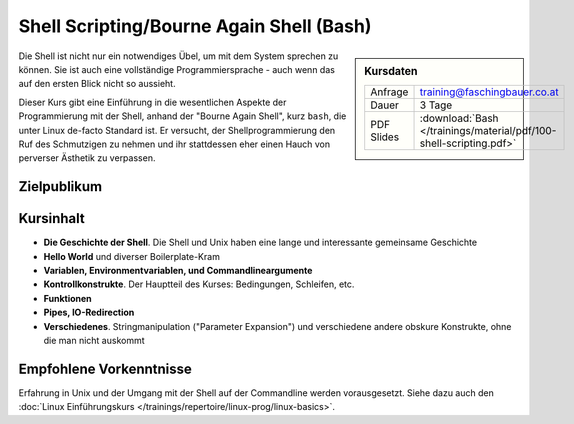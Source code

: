 .. meta::
   :description: Dieses Training zeigt, dass Shell Scripting durchaus
                 Sinn macht - und, dass die Shell eine vollständige
                 Programmiersprache ist.
   :keywords: schulung, training, programming, bash, bourne, shell,
              bourne shell, linux, embedded, script, scripting

Shell Scripting/Bourne Again Shell (Bash)
=========================================

.. sidebar:: Kursdaten

   .. csv-table::

      Anfrage, training@faschingbauer.co.at
      Dauer, 3 Tage
      PDF Slides, :download:`Bash </trainings/material/pdf/100-shell-scripting.pdf>`

Die Shell ist nicht nur ein notwendiges Übel, um mit dem System
sprechen zu können. Sie ist auch eine vollständige Programmiersprache
- auch wenn das auf den ersten Blick nicht so aussieht.

Dieser Kurs gibt eine Einführung in die wesentlichen Aspekte der
Programmierung mit der Shell, anhand der "Bourne Again Shell", kurz
``bash``, die unter Linux de-facto Standard ist. Er versucht, der
Shellprogrammierung den Ruf des Schmutzigen zu nehmen und ihr
stattdessen eher einen Hauch von perverser Ästhetik zu verpassen.

Zielpublikum
------------

Kursinhalt
----------

* **Die Geschichte der Shell**. Die Shell und Unix haben eine lange
  und interessante gemeinsame Geschichte
* **Hello World** und diverser Boilerplate-Kram
* **Variablen, Environmentvariablen, und Commandlineargumente**
* **Kontrollkonstrukte**. Der Hauptteil des Kurses: Bedingungen,
  Schleifen, etc.
* **Funktionen**
* **Pipes, IO-Redirection**
* **Verschiedenes**. Stringmanipulation ("Parameter Expansion") und
  verschiedene andere obskure Konstrukte, ohne die man nicht auskommt

Empfohlene Vorkenntnisse
------------------------

Erfahrung in Unix und der Umgang mit der Shell auf der Commandline
werden vorausgesetzt. Siehe dazu auch den :doc:`Linux Einführungskurs
</trainings/repertoire/linux-prog/linux-basics>`.
